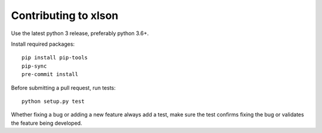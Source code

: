 ---------------------
Contributing to xlson
---------------------

Use the latest python 3 release, preferably python 3.6+.

Install required packages::

   pip install pip-tools
   pip-sync
   pre-commit install

Before submitting a pull request, run tests::

   python setup.py test

Whether fixing a bug or adding a new feature always add a test, make sure the test confirms fixing the bug or validates the feature being developed.
